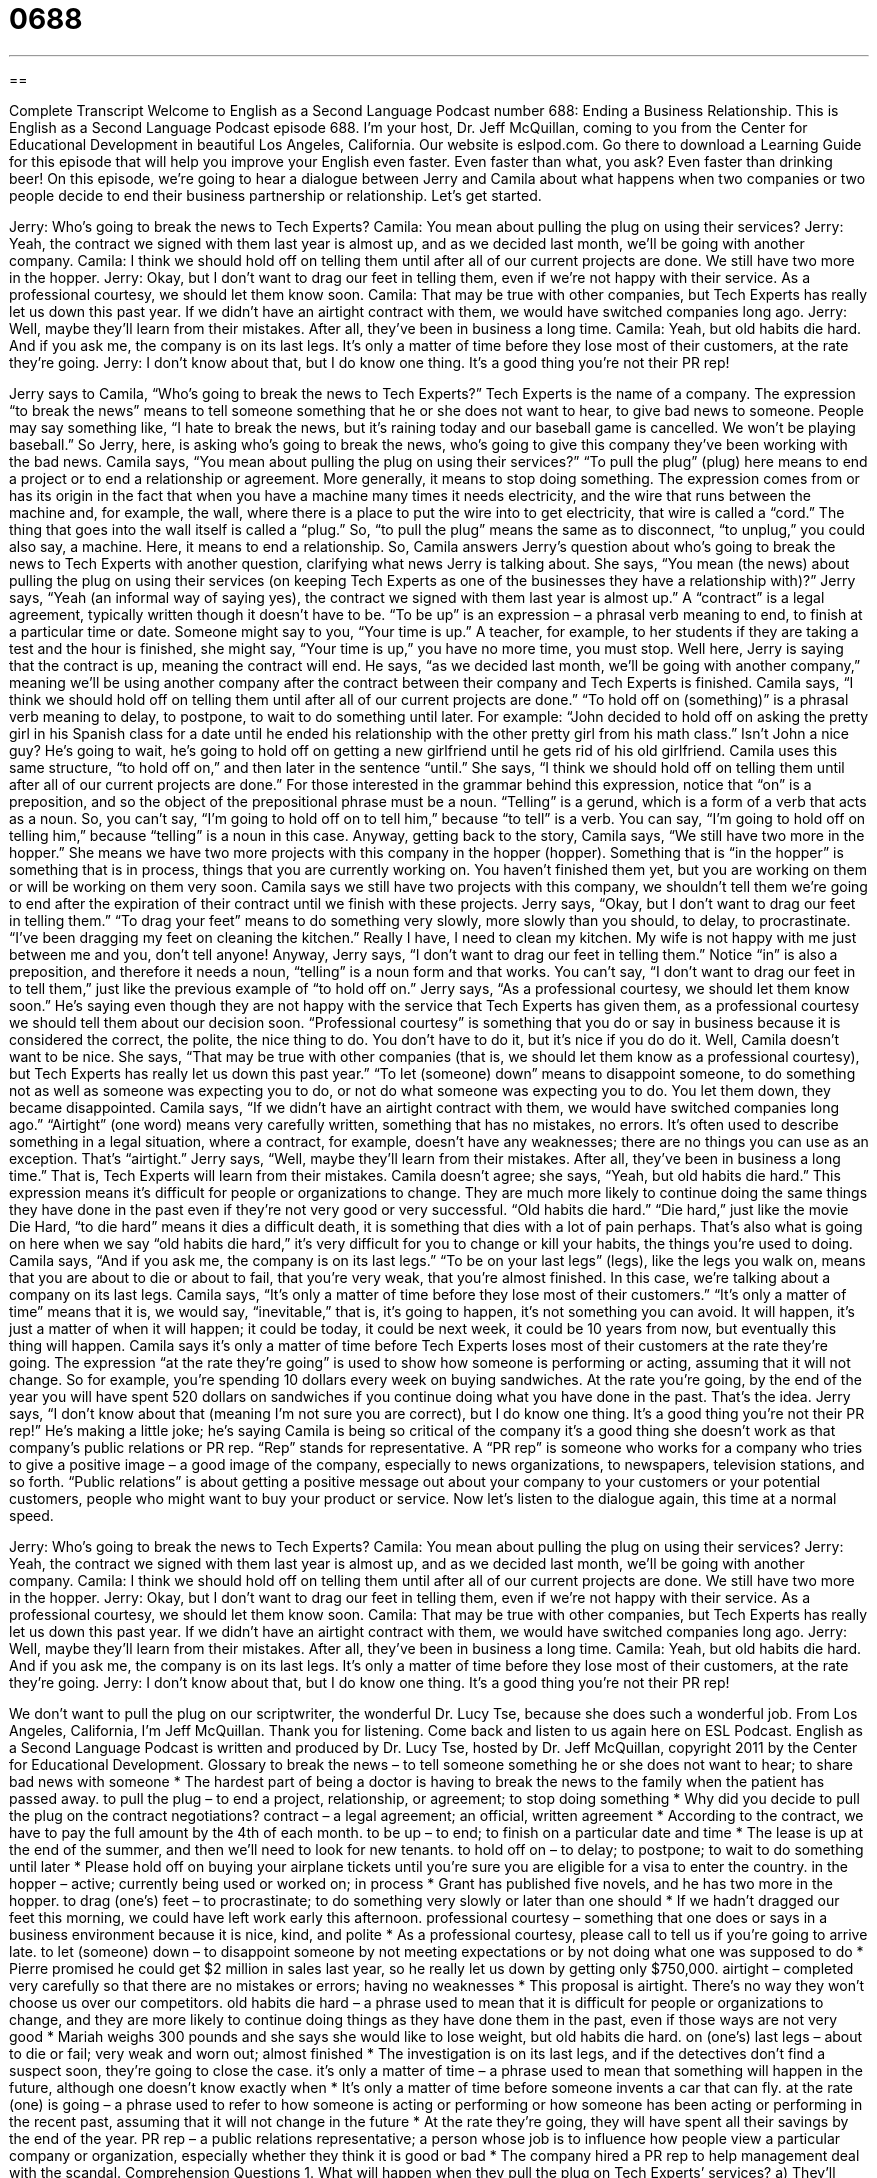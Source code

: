 = 0688
:toc: left
:toclevels: 3
:sectnums:
:stylesheet: ../../../myAdocCss.css

'''

== 

Complete Transcript
Welcome to English as a Second Language Podcast number 688: Ending a Business Relationship.
This is English as a Second Language Podcast episode 688. I’m your host, Dr. Jeff McQuillan, coming to you from the Center for Educational Development in beautiful Los Angeles, California.
Our website is eslpod.com. Go there to download a Learning Guide for this episode that will help you improve your English even faster. Even faster than what, you ask? Even faster than drinking beer!
On this episode, we’re going to hear a dialogue between Jerry and Camila about what happens when two companies or two people decide to end their business partnership or relationship. Let’s get started.
[start of dialogue]
Jerry: Who’s going to break the news to Tech Experts?
Camila: You mean about pulling the plug on using their services?
Jerry: Yeah, the contract we signed with them last year is almost up, and as we decided last month, we’ll be going with another company.
Camila: I think we should hold off on telling them until after all of our current projects are done. We still have two more in the hopper.
Jerry: Okay, but I don’t want to drag our feet in telling them, even if we’re not happy with their service. As a professional courtesy, we should let them know soon.
Camila: That may be true with other companies, but Tech Experts has really let us down this past year. If we didn’t have an airtight contract with them, we would have switched companies long ago.
Jerry: Well, maybe they’ll learn from their mistakes. After all, they’ve been in business a long time.
Camila: Yeah, but old habits die hard. And if you ask me, the company is on its last legs. It’s only a matter of time before they lose most of their customers, at the rate they’re going.
Jerry: I don’t know about that, but I do know one thing. It’s a good thing you’re not their PR rep!
[end of dialogue]
Jerry says to Camila, “Who’s going to break the news to Tech Experts?” Tech Experts is the name of a company. The expression “to break the news” means to tell someone something that he or she does not want to hear, to give bad news to someone. People may say something like, “I hate to break the news, but it’s raining today and our baseball game is cancelled. We won’t be playing baseball.” So Jerry, here, is asking who’s going to break the news, who’s going to give this company they’ve been working with the bad news.
Camila says, “You mean about pulling the plug on using their services?” “To pull the plug” (plug) here means to end a project or to end a relationship or agreement. More generally, it means to stop doing something. The expression comes from or has its origin in the fact that when you have a machine many times it needs electricity, and the wire that runs between the machine and, for example, the wall, where there is a place to put the wire into to get electricity, that wire is called a “cord.” The thing that goes into the wall itself is called a “plug.” So, “to pull the plug” means the same as to disconnect, “to unplug,” you could also say, a machine. Here, it means to end a relationship. So, Camila answers Jerry’s question about who’s going to break the news to Tech Experts with another question, clarifying what news Jerry is talking about. She says, “You mean (the news) about pulling the plug on using their services (on keeping Tech Experts as one of the businesses they have a relationship with)?”
Jerry says, “Yeah (an informal way of saying yes), the contract we signed with them last year is almost up.” A “contract” is a legal agreement, typically written though it doesn’t have to be. “To be up” is an expression – a phrasal verb meaning to end, to finish at a particular time or date. Someone might say to you, “Your time is up.” A teacher, for example, to her students if they are taking a test and the hour is finished, she might say, “Your time is up,” you have no more time, you must stop. Well here, Jerry is saying that the contract is up, meaning the contract will end. He says, “as we decided last month, we’ll be going with another company,” meaning we’ll be using another company after the contract between their company and Tech Experts is finished.
Camila says, “I think we should hold off on telling them until after all of our current projects are done.” “To hold off on (something)” is a phrasal verb meaning to delay, to postpone, to wait to do something until later. For example: “John decided to hold off on asking the pretty girl in his Spanish class for a date until he ended his relationship with the other pretty girl from his math class.” Isn’t John a nice guy? He’s going to wait, he’s going to hold off on getting a new girlfriend until he gets rid of his old girlfriend. Camila uses this same structure, “to hold off on,” and then later in the sentence “until.” She says, “I think we should hold off on telling them until after all of our current projects are done.” For those interested in the grammar behind this expression, notice that “on” is a preposition, and so the object of the prepositional phrase must be a noun. “Telling” is a gerund, which is a form of a verb that acts as a noun. So, you can’t say, “I’m going to hold off on to tell him,” because “to tell” is a verb. You can say, “I’m going to hold off on telling him,” because “telling” is a noun in this case.
Anyway, getting back to the story, Camila says, “We still have two more in the hopper.” She means we have two more projects with this company in the hopper (hopper). Something that is “in the hopper” is something that is in process, things that you are currently working on. You haven’t finished them yet, but you are working on them or will be working on them very soon. Camila says we still have two projects with this company, we shouldn’t tell them we’re going to end after the expiration of their contract until we finish with these projects.
Jerry says, “Okay, but I don’t want to drag our feet in telling them.” “To drag your feet” means to do something very slowly, more slowly than you should, to delay, to procrastinate. “I’ve been dragging my feet on cleaning the kitchen.” Really I have, I need to clean my kitchen. My wife is not happy with me just between me and you, don’t tell anyone! Anyway, Jerry says, “I don’t want to drag our feet in telling them.” Notice “in” is also a preposition, and therefore it needs a noun, “telling” is a noun form and that works. You can’t say, “I don’t want to drag our feet in to tell them,” just like the previous example of “to hold off on.” Jerry says, “As a professional courtesy, we should let them know soon.” He’s saying even though they are not happy with the service that Tech Experts has given them, as a professional courtesy we should tell them about our decision soon. “Professional courtesy” is something that you do or say in business because it is considered the correct, the polite, the nice thing to do. You don’t have to do it, but it’s nice if you do do it.
Well, Camila doesn’t want to be nice. She says, “That may be true with other companies (that is, we should let them know as a professional courtesy), but Tech Experts has really let us down this past year.” “To let (someone) down” means to disappoint someone, to do something not as well as someone was expecting you to do, or not do what someone was expecting you to do. You let them down, they became disappointed. Camila says, “If we didn’t have an airtight contract with them, we would have switched companies long ago.” “Airtight” (one word) means very carefully written, something that has no mistakes, no errors. It’s often used to describe something in a legal situation, where a contract, for example, doesn’t have any weaknesses; there are no things you can use as an exception. That’s “airtight.”
Jerry says, “Well, maybe they’ll learn from their mistakes. After all, they’ve been in business a long time.” That is, Tech Experts will learn from their mistakes. Camila doesn’t agree; she says, “Yeah, but old habits die hard.” This expression means it’s difficult for people or organizations to change. They are much more likely to continue doing the same things they have done in the past even if they’re not very good or very successful. “Old habits die hard.” “Die hard,” just like the movie Die Hard, “to die hard” means it dies a difficult death, it is something that dies with a lot of pain perhaps. That’s also what is going on here when we say “old habits die hard,” it’s very difficult for you to change or kill your habits, the things you’re used to doing.
Camila says, “And if you ask me, the company is on its last legs.” “To be on your last legs” (legs), like the legs you walk on, means that you are about to die or about to fail, that you’re very weak, that you’re almost finished. In this case, we’re talking about a company on its last legs. Camila says, “It’s only a matter of time before they lose most of their customers.” “It’s only a matter of time” means that it is, we would say, “inevitable,” that is, it’s going to happen, it’s not something you can avoid. It will happen, it’s just a matter of when it will happen; it could be today, it could be next week, it could be 10 years from now, but eventually this thing will happen. Camila says it’s only a matter of time before Tech Experts loses most of their customers at the rate they’re going. The expression “at the rate they’re going” is used to show how someone is performing or acting, assuming that it will not change. So for example, you’re spending 10 dollars every week on buying sandwiches. At the rate you’re going, by the end of the year you will have spent 520 dollars on sandwiches if you continue doing what you have done in the past. That’s the idea.
Jerry says, “I don’t know about that (meaning I’m not sure you are correct), but I do know one thing. It’s a good thing you’re not their PR rep!” He’s making a little joke; he’s saying Camila is being so critical of the company it’s a good thing she doesn’t work as that company’s public relations or PR rep. “Rep” stands for representative. A “PR rep” is someone who works for a company who tries to give a positive image – a good image of the company, especially to news organizations, to newspapers, television stations, and so forth. “Public relations” is about getting a positive message out about your company to your customers or your potential customers, people who might want to buy your product or service.
Now let’s listen to the dialogue again, this time at a normal speed.
[start of dialogue]
Jerry: Who’s going to break the news to Tech Experts?
Camila: You mean about pulling the plug on using their services?
Jerry: Yeah, the contract we signed with them last year is almost up, and as we decided last month, we’ll be going with another company.
Camila: I think we should hold off on telling them until after all of our current projects are done. We still have two more in the hopper.
Jerry: Okay, but I don’t want to drag our feet in telling them, even if we’re not happy with their service. As a professional courtesy, we should let them know soon.
Camila: That may be true with other companies, but Tech Experts has really let us down this past year. If we didn’t have an airtight contract with them, we would have switched companies long ago.
Jerry: Well, maybe they’ll learn from their mistakes. After all, they’ve been in business a long time.
Camila: Yeah, but old habits die hard. And if you ask me, the company is on its last legs. It’s only a matter of time before they lose most of their customers, at the rate they’re going.
Jerry: I don’t know about that, but I do know one thing. It’s a good thing you’re not their PR rep!
[end of dialogue]
We don’t want to pull the plug on our scriptwriter, the wonderful Dr. Lucy Tse, because she does such a wonderful job.
From Los Angeles, California, I’m Jeff McQuillan. Thank you for listening. Come back and listen to us again here on ESL Podcast.
English as a Second Language Podcast is written and produced by Dr. Lucy Tse, hosted by Dr. Jeff McQuillan, copyright 2011 by the Center for Educational Development.
Glossary
to break the news – to tell someone something he or she does not want to hear; to share bad news with someone
* The hardest part of being a doctor is having to break the news to the family when the patient has passed away.
to pull the plug – to end a project, relationship, or agreement; to stop doing something
* Why did you decide to pull the plug on the contract negotiations?
contract – a legal agreement; an official, written agreement
* According to the contract, we have to pay the full amount by the 4th of each month.
to be up – to end; to finish on a particular date and time
* The lease is up at the end of the summer, and then we’ll need to look for new tenants.
to hold off on – to delay; to postpone; to wait to do something until later
* Please hold off on buying your airplane tickets until you’re sure you are eligible for a visa to enter the country.
in the hopper – active; currently being used or worked on; in process
* Grant has published five novels, and he has two more in the hopper.
to drag (one’s) feet – to procrastinate; to do something very slowly or later than one should
* If we hadn’t dragged our feet this morning, we could have left work early this afternoon.
professional courtesy – something that one does or says in a business environment because it is nice, kind, and polite
* As a professional courtesy, please call to tell us if you’re going to arrive late.
to let (someone) down – to disappoint someone by not meeting expectations or by not doing what one was supposed to do
* Pierre promised he could get $2 million in sales last year, so he really let us down by getting only $750,000.
airtight – completed very carefully so that there are no mistakes or errors; having no weaknesses
* This proposal is airtight. There’s no way they won’t choose us over our competitors.
old habits die hard – a phrase used to mean that it is difficult for people or organizations to change, and they are more likely to continue doing things as they have done them in the past, even if those ways are not very good
* Mariah weighs 300 pounds and she says she would like to lose weight, but old habits die hard.
on (one’s) last legs – about to die or fail; very weak and worn out; almost finished
* The investigation is on its last legs, and if the detectives don’t find a suspect soon, they’re going to close the case.
it’s only a matter of time – a phrase used to mean that something will happen in the future, although one doesn’t know exactly when
* It’s only a matter of time before someone invents a car that can fly.
at the rate (one) is going – a phrase used to refer to how someone is acting or performing or how someone has been acting or performing in the recent past, assuming that it will not change in the future
* At the rate they’re going, they will have spent all their savings by the end of the year.
PR rep – a public relations representative; a person whose job is to influence how people view a particular company or organization, especially whether they think it is good or bad
* The company hired a PR rep to help management deal with the scandal.
Comprehension Questions
1. What will happen when they pull the plug on Tech Experts’ services?
a) They’ll unplug all the equipment.
b) They’ll ask the company to work more quickly.
c) They’ll stop working with the company.
2. According to Camila, what will happen to Tech Experts?
a) It will go out of business.
b) It will start charging a higher hourly rate.
c) It will learn to work faster.
Answers at bottom.
What Else Does It Mean?
to be up
The phrase “to be up,” in this podcast, means to end or finish on a particular date and time: “Time is up. Please put down your pencil and turn in your exam.” The phrase “to be up to (someone)” means that someone can make a particular decision: “Do you want to sign up for a Basic or Premium Membership? It’s up to you.” The phrase “to be up to (something)” means to feel prepared to do something: “I don’t think Harouki is up to medical school.” The phrase “to be up to doing (something)” means to want to do something: “Are you up to going to the party tonight?” Finally, the phrase “to be up on (something)” means to have a lot of knowledge or to be very well informed about something: “Are you up on events in the Middle East?”
to let (someone) down
In this podcast, the phrase “to let (someone) down” means to disappoint someone by not meeting expectations or by not doing what one was supposed to do: “I think I let my parents down by not becoming a lawyer.” The phrase “to let (oneself) go” means to stop paying attention to one’s physical appearance or to stop trying to look nice: “After getting married, Kaitlin really let herself go, gaining almost 30 pounds.” The phrase “to let (something) go” means to stop worry about something or to decide to forget something: “That happened more than 10 years ago! Why can’t you just let it go?” Finally, the phrase “to let up” means to become softer or gentler: “Why don’t you stay here where it’s warm and wait for the storm to let up?”
Culture Note
Common Legal Clauses
Legal contracts contain many common “clauses” (sections of a legal contract dealing with one particular part of the law) that are seen “over and over again” (many times). Often these clauses are just copied and pasted from one contract to the next, and only a small “portion” (part) of the contract is actually written “from scratch” (without using a model).
For example, an “arbitration clause” “stipulates” (states) how “conflicts” and “disputes” (disagreements) should be “resolved” (ended by reaching a solution). They often establish how the “parties” (the people or organizations that sign a contract) should communicate their dispute and when a “mediator” (a person who helps the parties resolve their conflict) should be brought into the situation. The clause also indicates whether the arbitration will occur within a specific “jurisdiction” (the area where a particular person or entity can make legal decisions).
Another common contract clause is the “statute of limitations.” This clause establishes the maximum amount of time after a particular event that something may happen. For example, a statute of limitations might state that people can be “prosecuted” (charged in court) for certain crimes for only five years after the crime occurred. If more than five years have “elapsed” (passed by), they cannot be taken to court for the crime.
An “attorney fees clause” establishes that if there is “litigation” (legal action) between the two parties, the party that does not win must pay all the “reasonable” (fair and just) “legal fees” (amounts of money paid to a lawyer) “incurred by” (needing to be paid by) the winning party.
Comprehension Answers
1 - c
2 - a